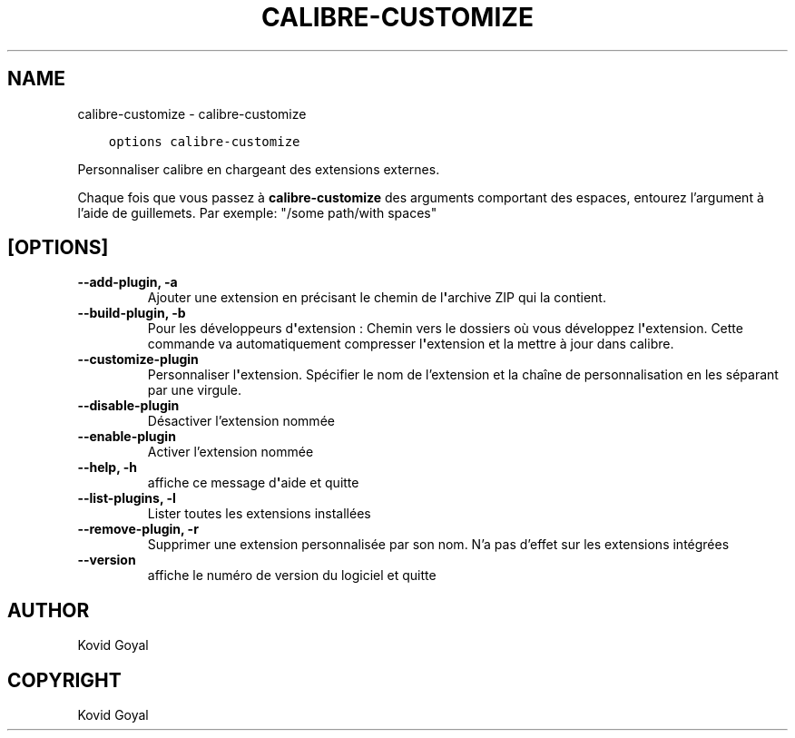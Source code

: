 .\" Man page generated from reStructuredText.
.
.TH "CALIBRE-CUSTOMIZE" "1" "juillet 03, 2020" "4.20.0" "calibre"
.SH NAME
calibre-customize \- calibre-customize
.
.nr rst2man-indent-level 0
.
.de1 rstReportMargin
\\$1 \\n[an-margin]
level \\n[rst2man-indent-level]
level margin: \\n[rst2man-indent\\n[rst2man-indent-level]]
-
\\n[rst2man-indent0]
\\n[rst2man-indent1]
\\n[rst2man-indent2]
..
.de1 INDENT
.\" .rstReportMargin pre:
. RS \\$1
. nr rst2man-indent\\n[rst2man-indent-level] \\n[an-margin]
. nr rst2man-indent-level +1
.\" .rstReportMargin post:
..
.de UNINDENT
. RE
.\" indent \\n[an-margin]
.\" old: \\n[rst2man-indent\\n[rst2man-indent-level]]
.nr rst2man-indent-level -1
.\" new: \\n[rst2man-indent\\n[rst2man-indent-level]]
.in \\n[rst2man-indent\\n[rst2man-indent-level]]u
..
.INDENT 0.0
.INDENT 3.5
.sp
.nf
.ft C
options calibre\-customize
.ft P
.fi
.UNINDENT
.UNINDENT
.sp
Personnaliser calibre en chargeant des extensions externes.
.sp
Chaque fois que vous passez à \fBcalibre\-customize\fP des arguments comportant des espaces,  entourez l’argument à l’aide de guillemets. Par exemple: "/some path/with spaces"
.SH [OPTIONS]
.INDENT 0.0
.TP
.B \-\-add\-plugin, \-a
Ajouter une extension en précisant le chemin de l\fB\(aq\fParchive ZIP qui la contient.
.UNINDENT
.INDENT 0.0
.TP
.B \-\-build\-plugin, \-b
Pour les développeurs d\fB\(aq\fPextension : Chemin vers le dossiers où vous développez l\fB\(aq\fPextension. Cette commande va automatiquement compresser l\fB\(aq\fPextension et la mettre à jour dans calibre.
.UNINDENT
.INDENT 0.0
.TP
.B \-\-customize\-plugin
Personnaliser l\fB\(aq\fPextension. Spécifier le nom de l’extension et la chaîne de personnalisation en les séparant par une virgule.
.UNINDENT
.INDENT 0.0
.TP
.B \-\-disable\-plugin
Désactiver l’extension nommée
.UNINDENT
.INDENT 0.0
.TP
.B \-\-enable\-plugin
Activer l’extension nommée
.UNINDENT
.INDENT 0.0
.TP
.B \-\-help, \-h
affiche ce message d\fB\(aq\fPaide et quitte
.UNINDENT
.INDENT 0.0
.TP
.B \-\-list\-plugins, \-l
Lister toutes les extensions installées
.UNINDENT
.INDENT 0.0
.TP
.B \-\-remove\-plugin, \-r
Supprimer une extension personnalisée par son nom. N’a pas d’effet sur les extensions intégrées
.UNINDENT
.INDENT 0.0
.TP
.B \-\-version
affiche le numéro de version du logiciel et quitte
.UNINDENT
.SH AUTHOR
Kovid Goyal
.SH COPYRIGHT
Kovid Goyal
.\" Generated by docutils manpage writer.
.

